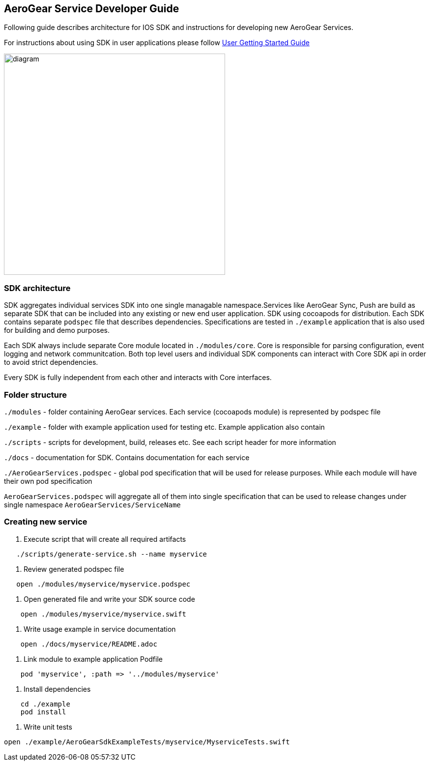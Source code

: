 == AeroGear Service Developer Guide

Following guide describes architecture for IOS SDK and instructions for developing new AeroGear Services.

For instructions about using SDK in user applications please follow link:./getting-started.adoc[User Getting Started Guide]

image:./images/diagram.svg[diagram,450,450,role="right"]

=== SDK architecture

SDK aggregates individual services SDK into one single managable namespace.Services like AeroGear Sync, Push are build as separate SDK that can be included into any existing or new end user application. SDK using cocoapods for distribution. Each SDK contains separate `podspec` file that describes dependencies. Specifications are tested in `./example` application that is also used for building and demo purposes. 

Each SDK always include separate Core module located in `./modules/core`.
Core is responsible for parsing configuration, event logging and network communitcation. Both top level users and individual SDK components can interact with Core SDK api in order to avoid strict dependencies. 

Every SDK is fully independent from each other and interacts with Core interfaces. 

=== Folder structure

`./modules` - folder containing AeroGear services.  
Each service (cocoapods module) is represented by podspec file

`./example` - folder with example application used for testing etc.
Example application also contain

`./scripts` - scripts for development, build, releases etc.
See each script header for more information

`./docs` - documentation for SDK. Contains documentation for each service

`./AeroGearServices.podspec` - global pod specification that will be used for release purposes.
While each module will have their own pod specification 

`AeroGearServices.podspec` will aggregate all of them into single specification that can be used to release changes under single namespace `AeroGearServices/ServiceName`

=== Creating new service

1. Execute script that will create all required artifacts

[source,bash]
----
   ./scripts/generate-service.sh --name myservice
----

2. Review generated podspec file

[source,bash]
----
   open ./modules/myservice/myservice.podspec
----

3. Open generated file and write your SDK source code

[source,bash]
----
    open ./modules/myservice/myservice.swift
----


4. Write usage example in service documentation

[source,bash]
----
    open ./docs/myservice/README.adoc
----


5. Link module to example application Podfile

[source,ruby]
----
    pod 'myservice', :path => '../modules/myservice'
----


6. Install dependencies

[source,bash]
----
    cd ./example
    pod install
----


6. Write unit tests

[source,bash]
----
open ./example/AeroGearSdkExampleTests/myservice/MyserviceTests.swift
----

